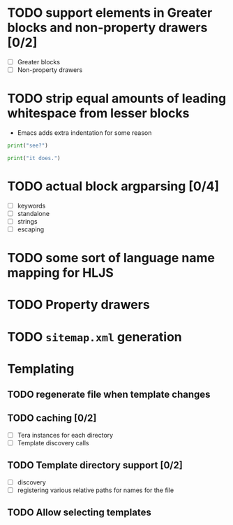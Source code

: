 * TODO support elements in Greater blocks and non-property drawers [0/2]
- [ ] Greater blocks
- [ ] Non-property drawers
* TODO strip equal amounts of leading whitespace from lesser blocks
- Emacs adds extra indentation for some reason

#+BEGIN_SRC python
  print("see?")

  print("it does.")
#+END_SRC
* TODO actual block argparsing [0/4]
- [ ] keywords
- [ ] standalone
- [ ] strings
- [ ] escaping
* TODO some sort of language name mapping for HLJS
* TODO Property drawers
* TODO ~sitemap.xml~ generation

* Templating
** TODO regenerate file when template changes
** TODO caching [0/2]
- [ ] Tera instances for each directory
- [ ] Template discovery calls
** TODO Template directory support [0/2]
- [ ] discovery
- [ ] registering various relative paths for names for the file
** TODO Allow selecting templates
